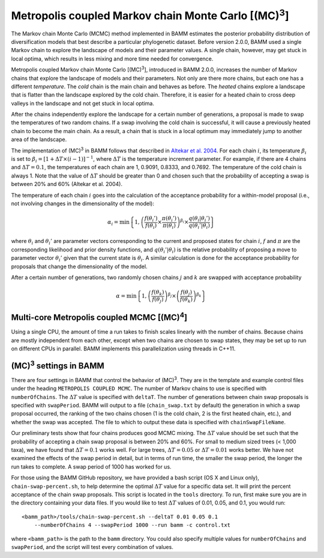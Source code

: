 .. |MC3| replace:: (MC)\ :sup:`3`

.. _mc3:

Metropolis coupled Markov chain Monte Carlo [|MC3|]
===================================================

The Markov chain Monte Carlo (MCMC) method implemented in BAMM
estimates the posterior probability distribution of diversification models
that best describe a particular phylogenetic dataset.
Before version 2.0.0, BAMM used a single Markov chain
to explore the landscape of models and their parameter values.
A single chain, however, may get stuck in local optima,
which results in less mixing and more time needed for convergence.

Metropolis coupled Markov chain Monte Carlo [|MC3|],
introduced in BAMM 2.0.0, increases the number of Markov chains
that explore the landscape of models and their parameters.
Not only are there more chains, but each one has a different *temperature*.
The *cold* chain is the main chain and behaves as before.
The *heated* chains explore a landscape that is flatter than
the landscape explored by the cold chain.
Therefore, it is easier for a heated chain to cross deep valleys
in the landscape and not get stuck in local optima.

After the chains independently explore the landscape
for a certain number of generations,
a proposal is made to swap the temperatures of two random chains.
If a swap involving the cold chain is successful,
it will cause a previously heated chain to become the main chain.
As a result, a chain that is stuck in a local optimum
may immediately jump to another area of the landscape.

The implementation of |MC3| in BAMM follows that described in
`Altekar et al. 2004
<http://bioinformatics.oxfordjournals.org/content/20/3/407.full.pdf>`_.
For each chain :math:`i`, its temperature :math:`\beta_i` is set to
:math:`\beta_i = [1 + \Delta T \times (i - 1)]^{-1}`,
where :math:`\Delta T` is the temperature increment parameter.
For example, if there are 4 chains and :math:`\Delta T = 0.1`,
the temperatures of each chain are 1, 0.9091, 0.8333, and 0.7692.
The temperature of the cold chain is always 1.
Note that the value of :math:`\Delta T` should be greater than 0
and chosen such that the probability of accepting a swap
is between 20% and 60% (Altekar et al. 2004).

The temperature of each chain :math:`i` goes into the calculation
of the acceptance probability for a within-model proposal
(i.e., not involving changes in the dimensionality of the model):

.. math::

    \alpha_i = \text{min}\left\{ 1,
        \left(
        \cfrac{f(\theta_i')}{f(\theta_i)} \times
        \cfrac{\pi(\theta_i')}{\pi(\theta_i)}
        \right)^{\beta_i} \times
        \cfrac{q(\theta_i | \theta_i')}{q(\theta_i' | \theta_i)}
    \right\}

where :math:`\theta_i` and :math:`\theta_i'` are parameter vectors
corresponding to the current and proposed states for chain :math:`i`,
:math:`f` and :math:`\pi` are the corresponding likelihood
and prior density functions,
and :math:`q(\theta_i' | \theta_i)` is the relative probability
of proposing a move to parameter vector :math:`\theta_i'`
given that the current state is :math:`\theta_i`.
A similar calculation is done for the acceptance probability for proposals
that change the dimensionality of the model.

After a certain number of generations, two randomly chosen chains
:math:`j` and :math:`k` are swapped with acceptance probability

.. math::

    \alpha = \text{min}\left\{ 1,
        \left(\cfrac{f(\theta_k)}{f(\theta_j)}\right)^{\beta_j} \times
        \left(\cfrac{f(\theta_j)}{f(\theta_k)}\right)^{\beta_k}
    \right\}

.. |MC4| replace:: (MC)\ :sup:`4`

Multi-core Metropolis coupled MCMC [|MC4|]
------------------------------------------

Using a single CPU, the amount of time a run takes to finish
scales linearly with the number of chains.
Because chains are mostly independent from each other,
except when two chains are chosen to swap states,
they may be set up to run on different CPUs in parallel.
BAMM implements this parallelization using threads in C++11.


|MC3| settings in BAMM
----------------------

There are four settings in BAMM that control the behavior of |MC3|.
They are in the template and example control files
under the heading ``METROPOLIS COUPLED MCMC``.
The number of Markov chains to use is specified with ``numberOfChains``.
The :math:`\Delta T` value is specified with ``deltaT``.
The number of generations between chain swap proposals
is specified with ``swapPeriod``.
BAMM will output to a file (``chain_swap.txt`` by default)
the generation in which a swap proposal occurred,
the ranking of the two chains chosen
(1 is the cold chain, 2 is the first heated chain, etc.),
and whether the swap was accepted.
The file to which to output these data is specified with ``chainSwapFileName``.

Our preliminary tests show that four chains produces good MCMC mixing.
The :math:`\Delta T` value should be set such that the probability
of accepting a chain swap proposal is between 20% and 60%.
For small to medium sized trees (< 1,000 taxa),
we have found that :math:`\Delta T = 0.1` works well.
For large trees, :math:`\Delta T = 0.05`
or :math:`\Delta T = 0.01` works better.
We have not examined the effects of the swap period in detail,
but in terms of run time,
the smaller the swap period, the longer the run takes to complete.
A swap period of 1000 has worked for us.

For those using the BAMM GitHub repository,
we have provided a bash script (OS X and Linux only), ``chain-swap-percent.sh``,
to help determine the optimal :math:`\Delta T` value for a specific data set.
It will print the percent acceptance of the chain swap proposals.
This script is located in the ``tools`` directory.
To run, first make sure you are in the directory containing your data files.
If you would like to test :math:`\Delta T` values of 0.01, 0.05, and 0.1,
you would run::

    <bamm_path>/tools/chain-swap-percent.sh --deltaT 0.01 0.05 0.1
        --numberOfChains 4 --swapPeriod 1000 --run bamm -c control.txt

where ``<bamm_path>`` is the path to the ``bamm`` directory.
You could also specify multiple values for ``numberOfChains``
and ``swapPeriod``, and the script will test every combination of values.
